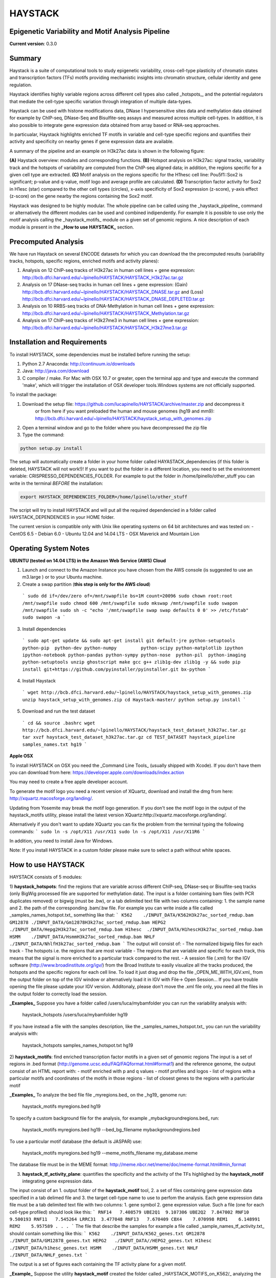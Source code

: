 HAYSTACK
========
Epigenetic Variability and Motif Analysis Pipeline       
--------------------------------------------------
**Current version**: 0.3.0


Summary
-------
Haystack is a suite of computational tools to study 
epigenetic variability, cross-cell-type plasticity of chromatin states and transcription factors (TFs) motifs providing mechanistic insights into chromatin structure, cellular identity and gene regulation. 

Haystack identifies  highly variable regions across different cell types also called _hotspots_, and the potential regulators that mediate the cell-type specific variation through integration of multiple data-types. 

Haystack can be used with  histone modifications data, DNase I hypersensitive sites data and methylation data obtained for example by ChIP-seq, DNase-Seq and Bisulfite-seq assays and measured across multiple cell-types. In addition, it  is also possible to integrate gene expression data obtained from array based or RNA-seq approaches.

In particualar, Haystack highlights enriched TF motifs in  variable and cell-type specific regions and quantifies their activity and specificity on nearby genes if gene expression data are available.

A summary of the pipeline and an example on H3k27ac data is shown in the following figure:

.. image:: http://bcb.dfci.harvard.edu/~lpinello/HAYSTACK/Final_figure.png


**(A)** Haystack overview: modules and corresponding functions. **(B)** Hotspot analysis on H3k27ac: signal tracks, variability track and the hotspots of variability are computed from the ChIP-seq aligned data; in addition, the regions specific for a given cell type are extracted.  **(C)** Motif analysis on the regions specific for the H1hesc cell line: Pou5f1::Sox2 is significant; p-value and q-value, motif logo and average profile are calculated. **(D)** Transcription factor activity for Sox2 in H1esc (star) compared to the other cell types (circles), x-axis specificity of Sox2 expression (z-score), y-axis effect (z-score) on the gene nearby the regions containing the Sox2 motif.   

Haystack was designed to be highly modular. The whole pipeline can be called using the _haystack_pipeline_ command or alternatively the different modules can be used and combined indipendently.  For example it is possible to use only the motif analysis calling the _haystack_motifs_ module on a given set of genomic regions. A nice description of each module is present in the **_How to use HAYSTACK_** section.

Precomputed Analysis
--------------------

We have run Haystack on several ENCODE datasets for which you can download the the precomputed results (variability tracks, hotspots, specific regions, enriched motifs and activity planes):

1. Analysis on 12 ChIP-seq tracks of H3k27ac in human cell lines + gene expression: http://bcb.dfci.harvard.edu/~lpinello/HAYSTACK/HAYSTACK_H3k27ac.tar.gz
2. Analysis on  17 DNase-seq tracks in human cell lines + gene expression: (Gain) http://bcb.dfci.harvard.edu/~lpinello/HAYSTACK/HAYSTACK_DNASE.tar.gz  and (Loss) http://bcb.dfci.harvard.edu/~lpinello/HAYSTACK/HAYSTACK_DNASE_DEPLETED.tar.gz
3. Analysis on  10 RRBS-seq tracks of DNA-Methylation in human cell lines + gene expression: http://bcb.dfci.harvard.edu/~lpinello/HAYSTACK/HAYSTACK_Methylation.tar.gz
4. Analysis on 17 ChIP-seq tracks of H3k27me3 in human cell lines + gene expression: http://bcb.dfci.harvard.edu/~lpinello/HAYSTACK/HAYSTACK_H3k27me3.tar.gz

Installation and Requirements
-----------------------------
To install HAYSTACK, some dependencies must be installed before running the setup:

1) Python 2.7 Anaconda:  http://continuum.io/downloads
2) Java: http://java.com/download
3) C compiler / make. For Mac with OSX 10.7 or greater, open the terminal app and type and execute the command 'make', which will trigger the installation of OSX developer tools.Windows systems are not officially supported.


To install the package:

1) Download the setup file: https://github.com/lucapinello/HAYSTACK/archive/master.zip and decompress it  
    or from here if you want preloaded the human and mouse genomes (hg19 and mm9): http://bcb.dfci.harvard.edu/~lpinello/HAYSTACK/haystack_setup_with_genomes.zip
2) Open a terminal window  and go to the folder where you have decompressed the zip file
3) Type the command: 

.. code:: bash
  
  python setup.py install


The setup will automatically create a folder in your home folder called HAYASTACK_dependencies (if this folder is deleted, HAYSTACK will not work!)! If you want to put the folder in a different location, you need to set the environment variable: CRISPRESSO_DEPENDENCIES_FOLDER. For example to put the folder in /home/lpinello/other_stuff you can write in the terminal *BEFORE* the installation:

.. code:: bash
        
        export HAYSTACK_DEPENDENCIES_FOLDER=/home/lpinello/other_stuff

The script will try to install HAYSTACK and will put all the required dependencied in a folder called HAYSTACK_DEPENDENCIES in your HOME folder. 


The current version is compatible only with Unix like operating systems on 64 bit architectures and was tested on:
- CentOS 6.5
- Debian 6.0
- Ubuntu 12.04 and 14.04 LTS
- OSX Maverick and Mountain Lion

 
Operating System Notes
----------------------
**UBUNTU (tested on 14.04 LTS) in the Amazon Web Service (AWS) Cloud**

1. Launch and connect to the Amazon Instance you have chosen from the AWS console (is suggested to use an m3.large ) or to your Ubuntu machine.

2. Create a swap partition (**this step is only for the AWS cloud**)
  ```
  sudo dd if=/dev/zero of=/mnt/swapfile bs=1M count=20096
  sudo chown root:root /mnt/swapfile
  sudo chmod 600 /mnt/swapfile
  sudo mkswap /mnt/swapfile
  sudo swapon /mnt/swapfile
  sudo sh -c "echo '/mnt/swapfile swap swap defaults 0 0' >> /etc/fstab"
  sudo swapon -a
  ```
3. Install dependencies
  ```
  sudo apt-get update && sudo apt-get install git default-jre python-setuptools python-pip  python-dev python-numpy         python-scipy python-matplotlib ipython ipython-notebook python-pandas python-sympy python-nose  python-pil  python-imaging python-setuptools unzip ghostscript make gcc g++ zlib1g-dev zlib1g -y && sudo pip install git+https://github.com/pyinstaller/pyinstaller.git bx-python
  ```

4. Install Haystack 
  ```
  wget http://bcb.dfci.harvard.edu/~lpinello/HAYSTACK/haystack_setup_with_genomes.zip
  unzip haystack_setup_with_genomes.zip
  cd Haystack-master/
  python setup.py install
  ```
 
5. Download and run the test dataset
  ```
  cd && source .bashrc
  wget http://bcb.dfci.harvard.edu/~lpinello/HAYSTACK/haystack_test_dataset_h3k27ac.tar.gz
  tar xvzf haystack_test_dataset_h3k27ac.tar.gz
  cd TEST_DATASET
  haystack_pipeline samples_names.txt hg19
  ```

**Apple OSX**

To install HAYSTACK on OSX you need the _Command Line Tools_ (usually shipped with Xcode). 
If you don't have them you can download from here: 
https://developer.apple.com/downloads/index.action

You may need to create a free apple developer account.

To generate the motif logo you need a recent version of XQuartz, download and install the dmg from here: http://xquartz.macosforge.org/landing/.

Updating from Yosemite may break the motif logo generation.
If you don't see the motif logo in the output of the haystack_motifs utility, please install the latest version XQuartz:http://xquartz.macosforge.org/landing/.

Alternatively if you don't want to update XQuartz you can fix the problem from the terminal typing the following commands:
```
sudo ln -s /opt/X11 /usr/X11
sudo ln -s /opt/X11 /usr/X11R6
```

In addition, you need to install Java for Windows.

Note: If you install HAYSTACK in a custom folder please make sure to select a path without white spaces.



How to use HAYSTACK
-------------------
HAYSTACK consists of 5 modules:

1) **haystack_hotspots**: find the regions that are variable across different ChIP-seq, DNase-seq or Bisulfite-seq tracks (only BigWig processed file are supported for methylation data). The input is a folder containing bam files (with PCR duplicates removed) or bigwig (must be .bw), or a tab delimited text file with two columns containing: 1. the sample name and 2. the path of the corresponding .bam/.bw file. For example you can write inside a file called _samples_names_hotspot.txt_ something like that:
```
K562	./INPUT_DATA/K562H3k27ac_sorted_rmdup.bam	
GM12878	./INPUT_DATA/Gm12878H3k27ac_sorted_rmdup.bam	
HEPG2	./INPUT_DATA/Hepg2H3k27ac_sorted_rmdup.bam	
H1hesc	./INPUT_DATA/H1hescH3k27ac_sorted_rmdup.bam	
HSMM	./INPUT_DATA/HsmmH3k27ac_sorted_rmdup.bam	
NHLF	./INPUT_DATA/NhlfH3k27ac_sorted_rmdup.bam
```
The output will consist of:
- The normalized bigwig files for each track
- The hotspots i.e. the regions that are most variable
- The regions that are variable and specific for each track, this means that the signal is more enriched to a particular track compared to the rest.
- A session file (.xml) for the IGV software (http://www.broadinstitute.org/igv/) from the Broad Institute to easily visualize all the tracks produced, the hotspots and the specific regions for each cell line. To load it just drag and drop the file _OPEN_ME_WITH_IGV.xml_ from the output folder on top of the IGV window or alternatively load it in IGV with File-> Open Session... If you have trouble opening the file please update your IGV version. Additonaly, please don't move the .xml file only, you need all the files in the output folder to correctly load the session.

**_Examples_**
Suppose you have a folder called /users/luca/mybamfolder you can run the variability analysis with: 
	
	haystack_hotspots /users/luca/mybamfolder hg19
If you have instead a file with the samples description, like the _samples_names_hotspot.txt_  you can run the variability analysis with: 
	
	haystack_hotspots samples_names_hotspot.txt  hg19
  	
2) **haystack_motifs**: find enriched transcription factor motifs in a given set of genomic regions
The input is a set of regions in .bed format (http://genome.ucsc.edu/FAQ/FAQformat.html#format1) and the reference genome, the output consist of an HTML report with:
- motif enriched with p and q values
- motif profiles and logos
- list of regions with a particular motifs and coordinates of the motifs in those regions
- list of closest genes to the regions with a particular motif 

**_Examples_**
To analyze the bed file file _myregions.bed_ on the _hg19_ genome run:
	
	haystack_motifs myregions.bed hg19

To specify a custom background file for the analysis, for example _mybackgroundregions.bed_ run:
	
	haystack_motifs myregions.bed hg19 --bed_bg_filename mybackgroundregions.bed

To use a particular motif database (the default is JASPAR) use:
	
	haystack_motifs myregions.bed hg19 --meme_motifs_filename my_database.meme

The database file must be in the MEME format: http://meme.nbcr.net/meme/doc/meme-format.html#min_format

3) **haystack_tf_activity_plane**: quantifies the specificity and the activity of the TFs highlighed by the **haystack_motif** integrating gene expression data.

The input consist of an 1. output folder of the **haystack_motif** tool, 2. a set of files containing gene expression data specified in a tab delimed file and 3. the target cell-type name to use to perfom the analysis. Each gene expression data file must be a tab delimited text file with two columns: 1. gene symbol 2. gene expression value. Such a file (one for each cell-type profiled) should look like this:
```
RNF14	7.408579
UBE2Q1	9.107306
UBE2Q2	7.847002
RNF10	9.500193
RNF11	7.545264
LRRC31	3.477048
RNF13	7.670409
CBX4	7.070998
REM1	6.148991
REM2	5.957589
.
.
.
```
The file that describe the samples for example a file called  _sample_names_tf_activity.txt_ should contain something like this:
```
K562	./INPUT_DATA/K562_genes.txt
GM12878	./INPUT_DATA/GM12878_genes.txt
HEPG2	./INPUT_DATA//HEPG2_genes.txt
H1hesc	./INPUT_DATA/h1hesc_genes.txt
HSMM	./INPUT_DATA/HSMM_genes.txt
NHLF	./INPUT_DATA/NHLF_genes.txt
```

The output is a set of figures each containing the TF activity plane for a given motif.

**_Example_**
Suppose the utility **haystack_motif** created the folder called _HAYSTACK_MOTIFS_on_K562/_  analyzing the cell type named K562 and you have wrote the _sample_names_tf_activity.txt_ as above you can run the TF activity analysis with:

	haystack_tf_activity_plane HAYSTACK_MOTIFS_on_K562/ sample_names_tf_activity.txt K562

4) **haystack_pipeline**: executes the wholw pipeline automatically, i.e. 1) and 2) and optionally 3) (if gene expression files are provided) finding hotspots, specific regions, motifs and quantifiying their activity on nearby genes.

The input is a tab delimited text file with two or three columns containing 1. the sample name 2. the path of the corresponding bam file 3. the path of the gene expression file with the same format described in 3); Note that this last column is optional. 

For example you can have a file called _samples_names.txt_ with something like that:
```
K562	./INPUT_DATA/K562H3k27ac_sorted_rmdup.bam	./INPUT_DATA/K562_genes.txt
GM12878	./INPUT_DATA/Gm12878H3k27ac_sorted_rmdup.bam	./INPUT_DATA/GM12878_genes.txt
HEPG2	./INPUT_DATA/Hepg2H3k27ac_sorted_rmdup.bam	./INPUT_DATA//HEPG2_genes.txt
H1hesc	./INPUT_DATA/H1hescH3k27ac_sorted_rmdup.bam	./INPUT_DATA/h1hesc_genes.txt
HSMM	./INPUT_DATA/HsmmH3k27ac_sorted_rmdup.bam	./INPUT_DATA/HSMM_genes.txt
NHLF	./INPUT_DATA/NhlfH3k27ac_sorted_rmdup.bam	./INPUT_DATA/NHLF_genes.txt
```

Alternatively you can specify a folder containing .bam files (with PCR duplicates removed) or .bw files (bigwig format).

**_Examples_**
Suppose you have a folder called /users/luca/mybamfolder you can run the command with: 

	haystack_pipeline /users/luca/mybamfolder hg19 

Note:In this case the pipeline run 1) and 2), but not 3) since no gene expression data are provided.

If you have instead a file with the samples description containing .bam or .bw  filenames (note: it is not possible to mix .bam and .bw) and gene expression data, like the _samples_names.txt_ described above you can run the whole pipeline with: 
	
	haystack_pipeline samples_names.txt  hg19

5) **download_genome**: it allows you to download and add a reference genomes from UCSC to Haystack in the appropriate format. To download a genome run: 
	
	 download_genome genome_name 

**_Example_**
To download the human genome assembly hg19 run: 
	
	download_genome hg19

Note: Probably you don't need to call this command explicitely since it is called when the other commands need to download a particular assembly.

You can get more details about all the parameters of each of these 5 commands using the -h  or --help flag that prints a nice description.


Testing HAYSTACK
----------------

To test the whole pipeline you can download this set of bam file from the ENCODE project:
http://bcb.dfci.harvard.edu/~lpinello/HAYSTACK/haystack_test_dataset_h3k27ac.tar.gz

Decompress the file with the following command: 
	
	tar xvzf haystack_test_dataset_h3k27ac.tar.gz
	
Go into the folder with the test data:

	cd TEST_DATASET

Then run the haystack_pipeline command using the provided samples_names.txt file :

	haystack_pipeline samples_names.txt hg19
	
This will recreate the panels and the plots showed in the figure present in the summary, plus other panels and plots for all the other cell-types contained in the test dataset.

Citation
--------
*Please cite the following article if you use HAYSTACK in your research*:
  * Luca Pinello, Jian Xu, Stuart H. Orkin, and Guo-Cheng Yuan. Analysis of chromatin-state plasticity identifies cell-type specific regulators of H3K27me3 patterns PNAS 2014; published ahead of print January 6, 2014, doi:10.1073/pnas.1322570111

Contacts
--------
Please send any comment or bug to lpinello AT jimmy DOT harvard DOT edu 

Third part software included and used in this distribution
-----------------------------------------------------------
1. PeakAnnotator: http://www.ebi.ac.uk/research/bertone/software
2. FIMO from the MEME suite (4.9.1): http://meme.nbcr.net/meme/
3. WebLogo: http://weblogo.berkeley.edu/logo.cgi
4. Samtools (0.1.19): http://samtools.sourceforge.net/
5. Bedtools (2.20.1): https://github.com/arq5x/bedtools2
6. bedGraphToBigWig and bigWigAverageOverBed from the UCSC Kent's Utilities: http://hgdownload.cse.ucsc.edu/admin/jksrc.zip
